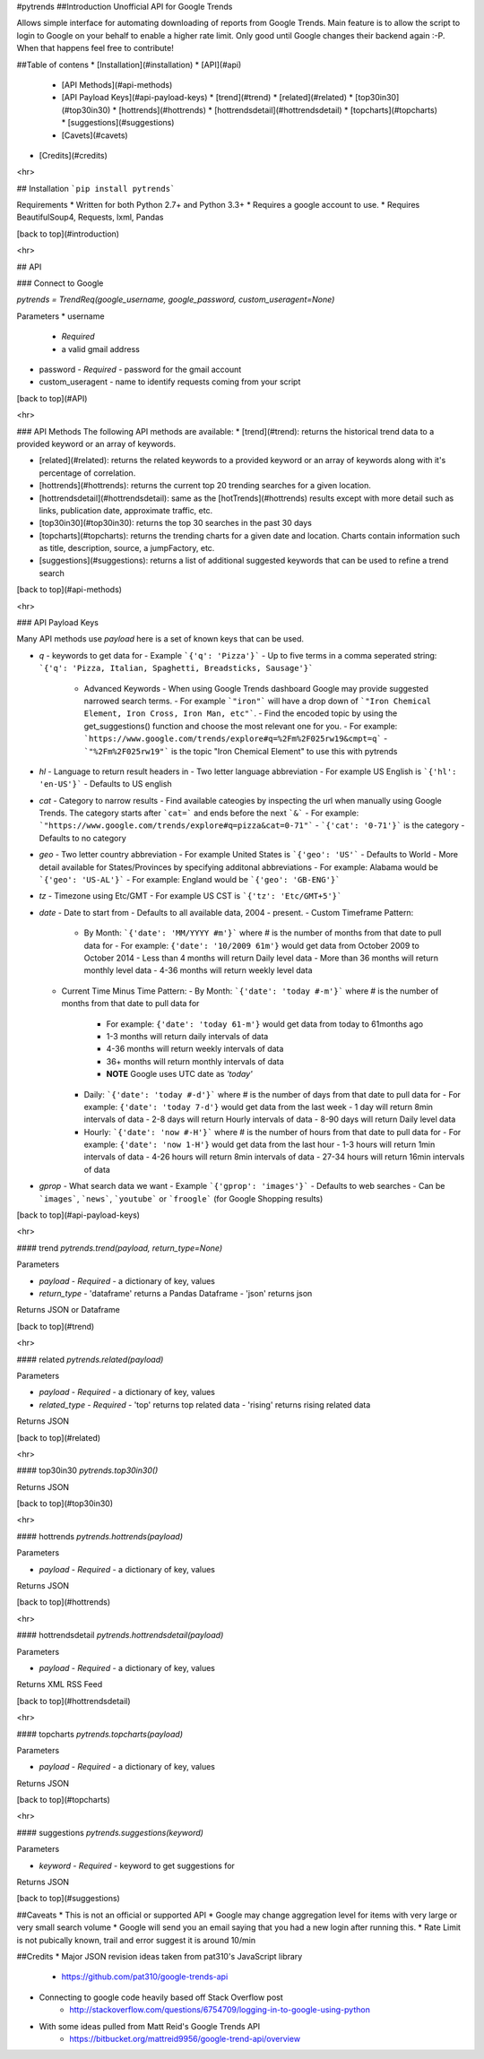 #pytrends
##Introduction
Unofficial API for Google Trends

Allows simple interface for automating downloading of reports from Google Trends. Main feature is to allow the script to login to Google on your behalf to enable a higher rate limit. Only good until Google changes their backend again :-P. When that happens feel free to contribute!


##Table of contens
* [Installation](#installation)
* [API](#api)
  * [API Methods](#api-methods)
  * [API Payload Keys](#api-payload-keys)
    * [trend](#trend)
    * [related](#related)
    * [top30in30](#top30in30)
    * [hottrends](#hottrends)
    * [hottrendsdetail](#hottrendsdetail)
    * [topcharts](#topcharts)
    * [suggestions](#suggestions)
  * [Cavets](#cavets)
* [Credits](#credits)

<hr>

## Installation
```pip install pytrends```

Requirements
* Written for both Python 2.7+ and Python 3.3+
* Requires a google account to use.
* Requires BeautifulSoup4, Requests, lxml, Pandas

[back to top](#introduction)

<hr>

## API

### Connect to Google

`pytrends = TrendReq(google_username, google_password, custom_useragent=None)`

Parameters
* username
  - *Required*
  - a valid gmail address
* password
  - *Required*
  - password for the gmail account
* custom_useragent
  - name to identify requests coming from your script

[back to top](#API)

<hr>

### API Methods
The following API methods are available:
* [trend](#trend): returns the historical trend data to a provided keyword or an array of keywords.

* [related](#related): returns the related keywords to a provided keyword or an array of keywords along with it's percentage of correlation.

* [hottrends](#hottrends): returns the current top 20 trending searches for a given location.

* [hottrendsdetail](#hottrendsdetail): same as the [hotTrends](#hottrends) results except with more detail such as links, publication date, approximate traffic, etc.

* [top30in30](#top30in30): returns the top 30 searches in the past 30 days

* [topcharts](#topcharts): returns the trending charts for a given date and location.  Charts contain information such as title, description, source, a jumpFactory, etc.

* [suggestions](#suggestions): returns a list of additional suggested keywords that can be used to refine a trend search

[back to top](#api-methods)

<hr>

### API Payload Keys

Many API methods use `payload` here is a set of known keys that can be used.

* `q`
  - keywords to get data for
  - Example ```{'q': 'Pizza'}```
  - Up to five terms in a comma seperated string: ```{'q': 'Pizza, Italian, Spaghetti, Breadsticks, Sausage'}```
    * Advanced Keywords
      - When using Google Trends dashboard Google may provide suggested narrowed search terms. 
      - For example ```"iron"``` will have a drop down of ```"Iron Chemical Element, Iron Cross, Iron Man, etc"```. 
      - Find the encoded topic by using the get_suggestions() function and choose the most relevant one for you. 
      - For example: ```https://www.google.com/trends/explore#q=%2Fm%2F025rw19&cmpt=q```
      - ```"%2Fm%2F025rw19"``` is the topic "Iron Chemical Element" to use this with pytrends
* `hl`
  - Language to return result headers in
  - Two letter language abbreviation
  - For example US English is ```{'hl': 'en-US'}```
  - Defaults to US english
* `cat`
  - Category to narrow results
  - Find available cateogies by inspecting the url when manually using Google Trends. The category starts after ```cat=``` and ends before the next ```&```
  - For example: ```"https://www.google.com/trends/explore#q=pizza&cat=0-71"```
  - ```{'cat': '0-71'}``` is the category
  - Defaults to no category
* `geo`
  - Two letter country abbreviation
  - For example United States is ```{'geo': 'US'```
  - Defaults to World
  - More detail available for States/Provinces by specifying additonal abbreviations
  - For example: Alabama would be ```{'geo': 'US-AL'}```
  - For example: England would be ```{'geo': 'GB-ENG'}```
* `tz`
  - Timezone using Etc/GMT
  - For example US CST is ```{'tz': 'Etc/GMT+5'}```
* `date`
  - Date to start from
  - Defaults to all available data, 2004 - present.
  - Custom Timeframe Pattern:
    - By Month: ```{'date': 'MM/YYYY #m'}``` where # is the number of months from that date to pull data for
      - For example: ``{'date': '10/2009 61m'}`` would get data from October 2009 to October 2014
      - Less than 4 months will return Daily level data
      - More than 36 months will return monthly level data
      - 4-36 months will return weekly level data
  - Current Time Minus Time Pattern:
    - By Month: ```{'date': 'today #-m'}``` where # is the number of months from that date to pull data for
      - For example: ``{'date': 'today 61-m'}`` would get data from today to 61months ago
      - 1-3 months will return daily intervals of data
      - 4-36 months will return weekly intervals of data
      - 36+ months will return monthly intervals of data
      - **NOTE** Google uses UTC date as *'today'*
    - Daily: ```{'date': 'today #-d'}``` where # is the number of days from that date to pull data for
      - For example: ``{'date': 'today 7-d'}`` would get data from the last week
      - 1 day will return 8min intervals of data
      - 2-8 days will return Hourly intervals of data
      - 8-90 days will return Daily level data
    - Hourly: ```{'date': 'now #-H'}``` where # is the number of hours from that date to pull data for
      - For example: ``{'date': 'now 1-H'}`` would get data from the last hour
      - 1-3 hours will return 1min intervals of data
      - 4-26 hours will return 8min intervals of data
      - 27-34 hours will return 16min intervals of data
* `gprop`
  - What search data we want
  - Example ```{'gprop': 'images'}```
  - Defaults to web searches
  - Can be ```images```, ```news```, ```youtube``` or ```froogle``` (for Google Shopping results)

[back to top](#api-payload-keys)

<hr>

#### trend
`pytrends.trend(payload, return_type=None)`

Parameters

* `payload`
  - *Required*
  - a dictionary of key, values
* `return_type`
  - 'dataframe' returns a Pandas Dataframe
  - 'json' returns json

Returns JSON or Dataframe

[back to top](#trend)

<hr>

#### related
`pytrends.related(payload)`

Parameters

* `payload`
  - *Required*
  - a dictionary of key, values
* `related_type`
  - *Required*
  - 'top' returns top related data
  - 'rising' returns rising related data

Returns JSON

[back to top](#related)

<hr>

#### top30in30
`pytrends.top30in30()`

Returns JSON

[back to top](#top30in30)

<hr>

#### hottrends
`pytrends.hottrends(payload)`

Parameters

* `payload`
  - *Required*
  - a dictionary of key, values

Returns JSON

[back to top](#hottrends)

<hr>

#### hottrendsdetail
`pytrends.hottrendsdetail(payload)`

Parameters

* `payload`
  - *Required*
  - a dictionary of key, values

Returns XML RSS Feed

[back to top](#hottrendsdetail)

<hr>

#### topcharts
`pytrends.topcharts(payload)`

Parameters

* `payload`
  - *Required*
  - a dictionary of key, values

Returns JSON

[back to top](#topcharts)

<hr>

#### suggestions
`pytrends.suggestions(keyword)`

Parameters

* `keyword`
  - *Required*
  - keyword to get suggestions for

Returns JSON

[back to top](#suggestions)

##Caveats
* This is not an official or supported API
* Google may change aggregation level for items with very large or very small search volume
* Google will send you an email saying that you had a new login after running this.
* Rate Limit is not pubically known, trail and error suggest it is around 10/min

##Credits
* Major JSON revision ideas taken from pat310's JavaScript library
    - https://github.com/pat310/google-trends-api
* Connecting to google code heavily based off Stack Overflow post
    - http://stackoverflow.com/questions/6754709/logging-in-to-google-using-python
* With some ideas pulled from Matt Reid's Google Trends API
    - https://bitbucket.org/mattreid9956/google-trend-api/overview


